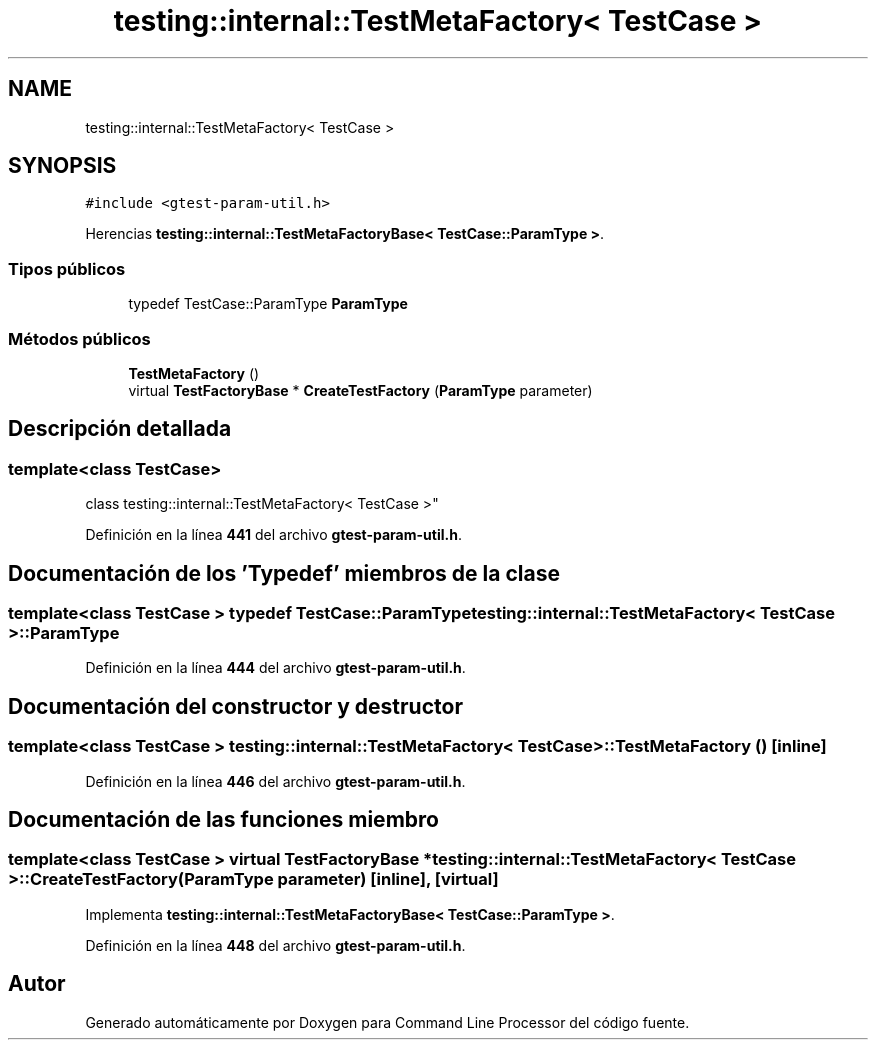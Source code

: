 .TH "testing::internal::TestMetaFactory< TestCase >" 3 "Viernes, 5 de Noviembre de 2021" "Version 0.2.3" "Command Line Processor" \" -*- nroff -*-
.ad l
.nh
.SH NAME
testing::internal::TestMetaFactory< TestCase >
.SH SYNOPSIS
.br
.PP
.PP
\fC#include <gtest\-param\-util\&.h>\fP
.PP
Herencias \fBtesting::internal::TestMetaFactoryBase< TestCase::ParamType >\fP\&.
.SS "Tipos públicos"

.in +1c
.ti -1c
.RI "typedef TestCase::ParamType \fBParamType\fP"
.br
.in -1c
.SS "Métodos públicos"

.in +1c
.ti -1c
.RI "\fBTestMetaFactory\fP ()"
.br
.ti -1c
.RI "virtual \fBTestFactoryBase\fP * \fBCreateTestFactory\fP (\fBParamType\fP parameter)"
.br
.in -1c
.SH "Descripción detallada"
.PP 

.SS "template<class \fBTestCase\fP>
.br
class testing::internal::TestMetaFactory< TestCase >"
.PP
Definición en la línea \fB441\fP del archivo \fBgtest\-param\-util\&.h\fP\&.
.SH "Documentación de los 'Typedef' miembros de la clase"
.PP 
.SS "template<class \fBTestCase\fP > typedef TestCase::ParamType \fBtesting::internal::TestMetaFactory\fP< \fBTestCase\fP >::\fBParamType\fP"

.PP
Definición en la línea \fB444\fP del archivo \fBgtest\-param\-util\&.h\fP\&.
.SH "Documentación del constructor y destructor"
.PP 
.SS "template<class \fBTestCase\fP > \fBtesting::internal::TestMetaFactory\fP< \fBTestCase\fP >::\fBTestMetaFactory\fP ()\fC [inline]\fP"

.PP
Definición en la línea \fB446\fP del archivo \fBgtest\-param\-util\&.h\fP\&.
.SH "Documentación de las funciones miembro"
.PP 
.SS "template<class \fBTestCase\fP > virtual \fBTestFactoryBase\fP * \fBtesting::internal::TestMetaFactory\fP< \fBTestCase\fP >::CreateTestFactory (\fBParamType\fP parameter)\fC [inline]\fP, \fC [virtual]\fP"

.PP
Implementa \fBtesting::internal::TestMetaFactoryBase< TestCase::ParamType >\fP\&.
.PP
Definición en la línea \fB448\fP del archivo \fBgtest\-param\-util\&.h\fP\&.

.SH "Autor"
.PP 
Generado automáticamente por Doxygen para Command Line Processor del código fuente\&.
